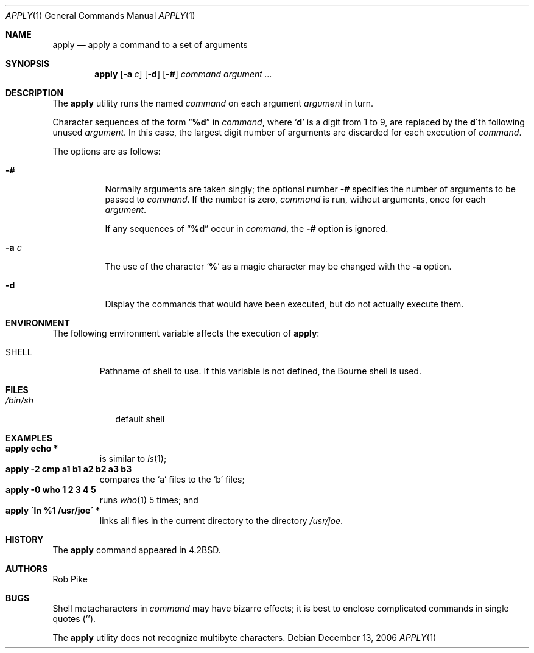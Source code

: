.\" Copyright (c) 1983, 1990, 1993
.\"	The Regents of the University of California.  All rights reserved.
.\"
.\" Redistribution and use in source and binary forms, with or without
.\" modification, are permitted provided that the following conditions
.\" are met:
.\" 1. Redistributions of source code must retain the above copyright
.\"    notice, this list of conditions and the following disclaimer.
.\" 2. Redistributions in binary form must reproduce the above copyright
.\"    notice, this list of conditions and the following disclaimer in the
.\"    documentation and/or other materials provided with the distribution.
.\" 4. Neither the name of the University nor the names of its contributors
.\"    may be used to endorse or promote products derived from this software
.\"    without specific prior written permission.
.\"
.\" THIS SOFTWARE IS PROVIDED BY THE REGENTS AND CONTRIBUTORS ``AS IS'' AND
.\" ANY EXPRESS OR IMPLIED WARRANTIES, INCLUDING, BUT NOT LIMITED TO, THE
.\" IMPLIED WARRANTIES OF MERCHANTABILITY AND FITNESS FOR A PARTICULAR PURPOSE
.\" ARE DISCLAIMED.  IN NO EVENT SHALL THE REGENTS OR CONTRIBUTORS BE LIABLE
.\" FOR ANY DIRECT, INDIRECT, INCIDENTAL, SPECIAL, EXEMPLARY, OR CONSEQUENTIAL
.\" DAMAGES (INCLUDING, BUT NOT LIMITED TO, PROCUREMENT OF SUBSTITUTE GOODS
.\" OR SERVICES; LOSS OF USE, DATA, OR PROFITS; OR BUSINESS INTERRUPTION)
.\" HOWEVER CAUSED AND ON ANY THEORY OF LIABILITY, WHETHER IN CONTRACT, STRICT
.\" LIABILITY, OR TORT (INCLUDING NEGLIGENCE OR OTHERWISE) ARISING IN ANY WAY
.\" OUT OF THE USE OF THIS SOFTWARE, EVEN IF ADVISED OF THE POSSIBILITY OF
.\" SUCH DAMAGE.
.\"
.\"     @(#)apply.1	8.2 (Berkeley) 4/4/94
.\" $FreeBSD: src/usr.bin/apply/apply.1,v 1.17 2006/12/13 08:13:14 ru Exp $
.\" $DragonFly: src/usr.bin/apply/apply.1,v 1.4 2007/08/05 16:19:56 pavalos Exp $
.\"
.Dd December 13, 2006
.Dt APPLY 1
.Os
.Sh NAME
.Nm apply
.Nd apply a command to a set of arguments
.Sh SYNOPSIS
.Nm
.Op Fl a Ar c
.Op Fl d
.Op Fl #
.Ar command argument ...
.Sh DESCRIPTION
The
.Nm
utility runs the named
.Ar command
on each
argument
.Ar argument
in turn.
.Pp
Character sequences of the form
.Dq Li \&%d
in
.Ar command ,
where
.Sq Li d
is a digit from 1 to 9, are replaced by the
.Li d Ns \'th
following unused
.Ar argument .
In this case, the largest digit number of arguments are discarded for
each execution of
.Ar command .
.Pp
The options are as follows:
.Bl -tag -width indent
.It Fl #
Normally arguments are taken singly; the optional number
.Fl #
specifies the number of arguments to be passed to
.Ar command .
If the number is zero,
.Ar command
is run, without arguments, once for each
.Ar argument .
.Pp
If any sequences of
.Dq Li \&%d
occur in
.Ar command ,
the
.Fl #
option is ignored.
.It Fl a Ar c
The use of the character
.Sq Li %
as a magic character may be changed with the
.Fl a
option.
.It Fl d
Display the commands that would have been executed, but do not actually
execute them.
.El
.Sh ENVIRONMENT
The following environment variable affects the execution of
.Nm :
.Bl -tag -width SHELL
.It Ev SHELL
Pathname of shell to use.
If this variable is not defined, the Bourne shell is used.
.El
.Sh FILES
.Bl -tag -width /bin/sh -compact
.It Pa /bin/sh
default shell
.El
.Sh EXAMPLES
.Bl -tag -width apply -compact
.It Li "apply echo *"
is similar to
.Xr ls 1 ;
.It Li "apply \-2 cmp a1 b1 a2 b2 a3 b3"
compares the `a' files to the `b' files;
.It Li "apply \-0 who 1 2 3 4 5"
runs
.Xr who 1
5 times; and
.It Li "apply \'ln %1 /usr/joe\'" *
links all files in the current directory to the directory
.Pa /usr/joe .
.El
.Sh HISTORY
The
.Nm
command appeared in
.Bx 4.2 .
.Sh AUTHORS
.An Rob Pike
.Sh BUGS
Shell metacharacters in
.Ar command
may have bizarre effects; it is best to enclose complicated
commands in single quotes
.Pq '' .
.Pp
The
.Nm
utility does not recognize multibyte characters.
